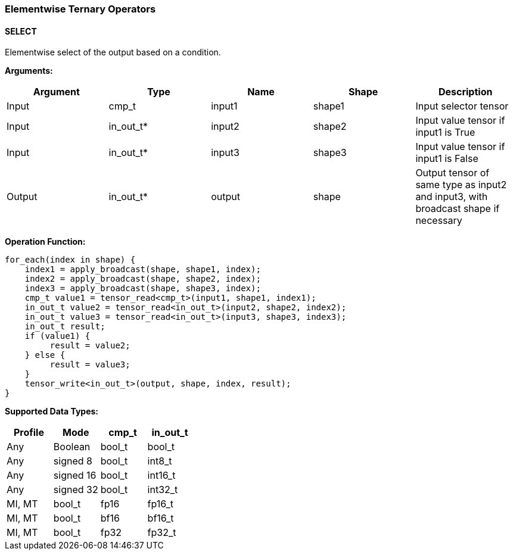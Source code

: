 //
// This confidential and proprietary software may be used only as
// authorised by a licensing agreement from ARM Limited
// (C) COPYRIGHT 2020-2021 ARM Limited
// ALL RIGHTS RESERVED
// The entire notice above must be reproduced on all authorised
// copies and copies may only be made to the extent permitted
// by a licensing agreement from ARM Limited.

=== Elementwise Ternary Operators

==== SELECT

Elementwise select of the output based on a condition.

*Arguments:*

|===
|Argument|Type|Name|Shape|Description

|Input|cmp_t|input1|shape1|Input selector tensor
|Input|in_out_t*|input2|shape2|Input value tensor if input1 is True
|Input|in_out_t*|input3|shape3|Input value tensor if input1 is False
|Output|in_out_t*|output|shape|Output tensor of same type as input2 and input3, with broadcast shape if necessary
|===

*Operation Function:*

[source,c++]
----
for_each(index in shape) {
    index1 = apply_broadcast(shape, shape1, index);
    index2 = apply_broadcast(shape, shape2, index);
    index3 = apply_broadcast(shape, shape3, index);
    cmp_t value1 = tensor_read<cmp_t>(input1, shape1, index1);
    in_out_t value2 = tensor_read<in_out_t>(input2, shape2, index2);
    in_out_t value3 = tensor_read<in_out_t>(input3, shape3, index3);
    in_out_t result;
    if (value1) {
         result = value2;
    } else {
         result = value3;
    }
    tensor_write<in_out_t>(output, shape, index, result);
}
----

*Supported Data Types:*
|===
|Profile|Mode|cmp_t|in_out_t

|Any|Boolean|bool_t|bool_t
|Any|signed 8|bool_t|int8_t
|Any|signed 16|bool_t|int16_t
|Any|signed 32|bool_t|int32_t
|MI, MT|bool_t|fp16|fp16_t
|MI, MT|bool_t|bf16|bf16_t
|MI, MT|bool_t|fp32|fp32_t
|===
